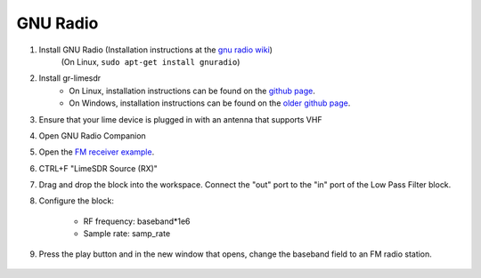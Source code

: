 GNU Radio
============================
1. Install GNU Radio (Installation instructions at the `gnu radio wiki <https://wiki.gnuradio.org/index.php/InstallingGR>`_)
    (On Linux, ``sudo apt-get install gnuradio``)

2. Install gr-limesdr
    - On Linux, installation instructions can be found on the `github page <https://github.com/myriadrf/gr-limesdr/tree/gr-3.8>`_.
    - On Windows, installation instructions can be found on the `older github page <https://github.com/myriadrf/gr-limesdr/>`_.

3. Ensure that your lime device is plugged in with an antenna that supports VHF

4. Open GNU Radio Companion

5. Open the `FM receiver example <https://github.com/myriadrf/LimeSuiteNG/blob/develop/plugins/gr-limesuiteng/examples/FM_receiver.grc>`_.

6. CTRL+F "LimeSDR Source (RX)"

7. Drag and drop the block into the workspace. Connect the "out" port to the "in" port of the Low Pass Filter block.

8. Configure the block:

    - RF frequency: baseband*1e6
    - Sample rate: samp_rate

    .. image:: ./images/GNURadio/limeFMReceiver.png
        :width: 450 px

9. Press the play button and in the new window that opens, change the baseband field to an FM radio station.

    .. image:: ./images/GNURadio/LimeFMGraph.png
        :width: 450 px
